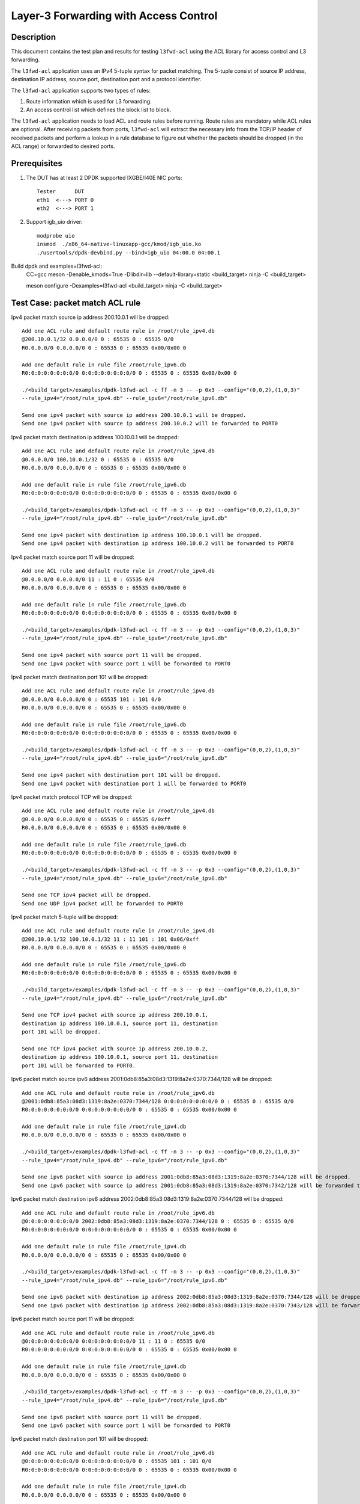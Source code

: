 .. SPDX-License-Identifier: BSD-3-Clause
   Copyright(c) 2014 Intel Corporation

======================================
Layer-3 Forwarding with Access Control
======================================

Description
===========

This document contains the test plan and results for testing
``l3fwd-acl`` using the ACL library for access control and L3
forwarding.

The ``l3fwd-acl`` application uses an IPv4 5-tuple syntax for packet
matching. The 5-tuple consist of source IP address, destination IP
address, source port, destination port and a protocol identifier.

The ``l3fwd-acl`` application supports two types of rules:

#. Route information which is used for L3 forwarding.
#. An access control list which defines the block list to block.

The ``l3fwd-acl`` application needs to load ACL and route rules before
running. Route rules are mandatory while ACL rules are optional. After
receiving packets from ports, ``l3fwd-acl`` will extract the necessary
info from the TCP/IP header of received packets and perform a lookup
in a rule database to figure out whether the packets should be dropped
(in the ACL range) or forwarded to desired ports.


Prerequisites
=============

1. The DUT has at least 2 DPDK supported IXGBE/I40E NIC ports::

    Tester      DUT
    eth1  <---> PORT 0
    eth2  <---> PORT 1

2. Support igb_uio driver::

    modprobe uio
    insmod  ./x86_64-native-linuxapp-gcc/kmod/igb_uio.ko
    ./usertools/dpdk-devbind.py --bind=igb_uio 04:00.0 04:00.1

Build dpdk and examples=l3fwd-acl:
   CC=gcc meson -Denable_kmods=True -Dlibdir=lib  --default-library=static <build_target>
   ninja -C <build_target>

   meson configure -Dexamples=l3fwd-acl <build_target>
   ninja -C <build_target>

Test Case: packet match ACL rule
================================

Ipv4 packet match source ip address 200.10.0.1 will be dropped::

    Add one ACL rule and default route rule in /root/rule_ipv4.db
    @200.10.0.1/32 0.0.0.0/0 0 : 65535 0 : 65535 0/0
    R0.0.0.0/0 0.0.0.0/0 0 : 65535 0 : 65535 0x00/0x00 0

    Add one default rule in rule file /root/rule_ipv6.db
    R0:0:0:0:0:0:0:0/0 0:0:0:0:0:0:0:0/0 0 : 65535 0 : 65535 0x00/0x00 0

    ./<build_target>/examples/dpdk-l3fwd-acl -c ff -n 3 -- -p 0x3 --config="(0,0,2),(1,0,3)"
    --rule_ipv4="/root/rule_ipv4.db" --rule_ipv6="/root/rule_ipv6.db"

    Send one ipv4 packet with source ip address 200.10.0.1 will be dropped.
    Send one ipv4 packet with source ip address 200.10.0.2 will be forwarded to PORT0

Ipv4 packet match destination ip address 100.10.0.1 will be dropped::

    Add one ACL rule and default route rule in /root/rule_ipv4.db
    @0.0.0.0/0 100.10.0.1/32 0 : 65535 0 : 65535 0/0
    R0.0.0.0/0 0.0.0.0/0 0 : 65535 0 : 65535 0x00/0x00 0

    Add one default rule in rule file /root/rule_ipv6.db
    R0:0:0:0:0:0:0:0/0 0:0:0:0:0:0:0:0/0 0 : 65535 0 : 65535 0x00/0x00 0

    ./<build_target>/examples/dpdk-l3fwd-acl -c ff -n 3 -- -p 0x3 --config="(0,0,2),(1,0,3)"
    --rule_ipv4="/root/rule_ipv4.db" --rule_ipv6="/root/rule_ipv6.db"

    Send one ipv4 packet with destination ip address 100.10.0.1 will be dropped.
    Send one ipv4 packet with destination ip address 100.10.0.2 will be forwarded to PORT0

Ipv4 packet match source port 11 will be dropped::

    Add one ACL rule and default route rule in /root/rule_ipv4.db
    @0.0.0.0/0 0.0.0.0/0 11 : 11 0 : 65535 0/0
    R0.0.0.0/0 0.0.0.0/0 0 : 65535 0 : 65535 0x00/0x00 0

    Add one default rule in rule file /root/rule_ipv6.db
    R0:0:0:0:0:0:0:0/0 0:0:0:0:0:0:0:0/0 0 : 65535 0 : 65535 0x00/0x00 0

    ./<build_target>/examples/dpdk-l3fwd-acl -c ff -n 3 -- -p 0x3 --config="(0,0,2),(1,0,3)"
    --rule_ipv4="/root/rule_ipv4.db" --rule_ipv6="/root/rule_ipv6.db"

    Send one ipv4 packet with source port 11 will be dropped.
    Send one ipv4 packet with source port 1 will be forwarded to PORT0

Ipv4 packet match destination port 101 will be dropped::

    Add one ACL rule and default route rule in /root/rule_ipv4.db
    @0.0.0.0/0 0.0.0.0/0 0 : 65535 101 : 101 0/0
    R0.0.0.0/0 0.0.0.0/0 0 : 65535 0 : 65535 0x00/0x00 0

    Add one default rule in rule file /root/rule_ipv6.db
    R0:0:0:0:0:0:0:0/0 0:0:0:0:0:0:0:0/0 0 : 65535 0 : 65535 0x00/0x00 0

    ./<build_target>/examples/dpdk-l3fwd-acl -c ff -n 3 -- -p 0x3 --config="(0,0,2),(1,0,3)"
    --rule_ipv4="/root/rule_ipv4.db" --rule_ipv6="/root/rule_ipv6.db"

    Send one ipv4 packet with destination port 101 will be dropped.
    Send one ipv4 packet with destination port 1 will be forwarded to PORT0

Ipv4 packet match protocol TCP will be dropped::

    Add one ACL rule and default route rule in /root/rule_ipv4.db
    @0.0.0.0/0 0.0.0.0/0 0 : 65535 0 : 65535 6/0xff
    R0.0.0.0/0 0.0.0.0/0 0 : 65535 0 : 65535 0x00/0x00 0

    Add one default rule in rule file /root/rule_ipv6.db
    R0:0:0:0:0:0:0:0/0 0:0:0:0:0:0:0:0/0 0 : 65535 0 : 65535 0x00/0x00 0

    ./<build_target>/examples/dpdk-l3fwd-acl -c ff -n 3 -- -p 0x3 --config="(0,0,2),(1,0,3)"
    --rule_ipv4="/root/rule_ipv4.db" --rule_ipv6="/root/rule_ipv6.db"

    Send one TCP ipv4 packet will be dropped.
    Send one UDP ipv4 packet will be forwarded to PORT0

Ipv4 packet match 5-tuple will be dropped::

    Add one ACL rule and default route rule in /root/rule_ipv4.db
    @200.10.0.1/32 100.10.0.1/32 11 : 11 101 : 101 0x06/0xff
    R0.0.0.0/0 0.0.0.0/0 0 : 65535 0 : 65535 0x00/0x00 0

    Add one default rule in rule file /root/rule_ipv6.db
    R0:0:0:0:0:0:0:0/0 0:0:0:0:0:0:0:0/0 0 : 65535 0 : 65535 0x00/0x00 0

    ./<build_target>/examples/dpdk-l3fwd-acl -c ff -n 3 -- -p 0x3 --config="(0,0,2),(1,0,3)"
    --rule_ipv4="/root/rule_ipv4.db" --rule_ipv6="/root/rule_ipv6.db"

    Send one TCP ipv4 packet with source ip address 200.10.0.1,
    destination ip address 100.10.0.1, source port 11, destination
    port 101 will be dropped.

    Send one TCP ipv4 packet with source ip address 200.10.0.2,
    destination ip address 100.10.0.1, source port 11, destination
    port 101 will be forwarded to PORT0.

Ipv6 packet match source ipv6 address 2001:0db8:85a3:08d3:1319:8a2e:0370:7344/128 will be dropped::

    Add one ACL rule and default route rule in /root/rule_ipv6.db
    @2001:0db8:85a3:08d3:1319:8a2e:0370:7344/128 0:0:0:0:0:0:0:0/0 0 : 65535 0 : 65535 0/0
    R0:0:0:0:0:0:0:0/0 0:0:0:0:0:0:0:0/0 0 : 65535 0 : 65535 0x00/0x00 0

    Add one default rule in rule file /root/rule_ipv4.db
    R0.0.0.0/0 0.0.0.0/0 0 : 65535 0 : 65535 0x00/0x00 0

    ./<build_target>/examples/dpdk-l3fwd-acl -c ff -n 3 -- -p 0x3 --config="(0,0,2),(1,0,3)"
    --rule_ipv4="/root/rule_ipv4.db" --rule_ipv6="/root/rule_ipv6.db"

    Send one ipv6 packet with source ip address 2001:0db8:85a3:08d3:1319:8a2e:0370:7344/128 will be dropped.
    Send one ipv6 packet with source ip address 2001:0db8:85a3:08d3:1319:8a2e:0370:7342/128 will be forwarded to PORT0

Ipv6 packet match destination ipv6 address 2002:0db8:85a3:08d3:1319:8a2e:0370:7344/128  will be dropped::

    Add one ACL rule and default route rule in /root/rule_ipv6.db
    @0:0:0:0:0:0:0:0/0 2002:0db8:85a3:08d3:1319:8a2e:0370:7344/128 0 : 65535 0 : 65535 0/0
    R0:0:0:0:0:0:0:0/0 0:0:0:0:0:0:0:0/0 0 : 65535 0 : 65535 0x00/0x00 0

    Add one default rule in rule file /root/rule_ipv4.db
    R0.0.0.0/0 0.0.0.0/0 0 : 65535 0 : 65535 0x00/0x00 0

    ./<build_target>/examples/dpdk-l3fwd-acl -c ff -n 3 -- -p 0x3 --config="(0,0,2),(1,0,3)"
    --rule_ipv4="/root/rule_ipv4.db" --rule_ipv6="/root/rule_ipv6.db"

    Send one ipv6 packet with destination ip address 2002:0db8:85a3:08d3:1319:8a2e:0370:7344/128 will be dropped.
    Send one ipv6 packet with destination ip address 2002:0db8:85a3:08d3:1319:8a2e:0370:7343/128 will be forwarded to PORT0

Ipv6 packet match source port 11 will be dropped::

    Add one ACL rule and default route rule in /root/rule_ipv6.db
    @0:0:0:0:0:0:0:0/0 0:0:0:0:0:0:0:0/0 11 : 11 0 : 65535 0/0
    R0:0:0:0:0:0:0:0/0 0:0:0:0:0:0:0:0/0 0 : 65535 0 : 65535 0x00/0x00 0

    Add one default rule in rule file /root/rule_ipv4.db
    R0.0.0.0/0 0.0.0.0/0 0 : 65535 0 : 65535 0x00/0x00 0

    ./<build_target>/examples/dpdk-l3fwd-acl -c ff -n 3 -- -p 0x3 --config="(0,0,2),(1,0,3)"
    --rule_ipv4="/root/rule_ipv4.db" --rule_ipv6="/root/rule_ipv6.db"

    Send one ipv6 packet with source port 11 will be dropped.
    Send one ipv6 packet with source port 1 will be forwarded to PORT0

Ipv6 packet match destination port 101 will be dropped::

    Add one ACL rule and default route rule in /root/rule_ipv6.db
    @0:0:0:0:0:0:0:0/0 0:0:0:0:0:0:0:0/0 0 : 65535 101 : 101 0/0
    R0:0:0:0:0:0:0:0/0 0:0:0:0:0:0:0:0/0 0 : 65535 0 : 65535 0x00/0x00 0

    Add one default rule in rule file /root/rule_ipv4.db
    R0.0.0.0/0 0.0.0.0/0 0 : 65535 0 : 65535 0x00/0x00 0

    ./<build_target>/examples/dpdk-l3fwd-acl -c ff -n 3 -- -p 0x3 --config="(0,0,2),(1,0,3)"
    --rule_ipv4="/root/rule_ipv4.db" --rule_ipv6="/root/rule_ipv6.db"

    Send one ipv6 packet with destination port 101 will be dropped.
    Send one ipv6 packet with destination port 1 will be forwarded to PORT0

Ipv6 packet match protocol TCP will be dropped::

    Add one ACL rule and default route rule in /root/rule_ipv6.db
    @0:0:0:0:0:0:0:0/0 0:0:0:0:0:0:0:0/0 0 : 65535 0 : 65535 6/0xff
    R0:0:0:0:0:0:0:0/0 0:0:0:0:0:0:0:0/0 0 : 65535 0 : 65535 0x00/0x00 0

    Add one default rule in rule file /root/rule_ipv4.db
    R0.0.0.0/0 0.0.0.0/0 0 : 65535 0 : 65535 0x00/0x00 0

    ./<build_target>/examples/dpdk-l3fwd-acl -c ff -n 3 -- -p 0x3 --config="(0,0,2),(1,0,3)"
    --rule_ipv4="/root/rule_ipv4.db" --rule_ipv6="/root/rule_ipv6.db"

    Send one TCP ipv6 packet will be dropped.
    Send one UDP ipv6 packet will be forwarded to PORT0

Ipv6 packet match 5-tuple will be dropped::

    Add one ACL rule and default route rule in /root/rule_ipv6.db
    @2001:0db8:85a3:08d3:1319:8a2e:0370:7344/128 2002:0db8:85a3:08d3:1319:8a2e:0370:7344/128 11 : 11 101 : 101 0x06/0xff
    R0:0:0:0:0:0:0:0/0 0:0:0:0:0:0:0:0/0 0 : 65535 0 : 65535 0x00/0x00 0

    Add one default rule in rule file /root/rule_ipv4.db
    R0.0.0.0/0 0.0.0.0/0 0 : 65535 0 : 65535 0x00/0x00 0

    ./<build_target>/examples/dpdk-l3fwd-acl -c ff -n 3 -- -p 0x3 --config="(0,0,2),(1,0,3)"
     --rule_ipv4="/root/rule_ipv4.db" --rule_ipv6="/root/rule_ipv6.db"

    Send one TCP ipv6 packet with source ip address 2001:0db8:85a3:08d3:1319:8a2e:0370:7344/128,
    destination ip address 2002:0db8:85a3:08d3:1319:8a2e:0370:7344/128,source port 11,
    destination port 101 will be dropped.

    Send one TCP ipv6 packet with source ip address 2001:0db8:85a3:08d3:1319:8a2e:0370:7344/128,
    destination ip address 2002:0db8:85a3:08d3:1319:8a2e:0370:7343/128, source port 11,
    destination port 101 will be forwarded to PORT0.


Test Case: packet match Exact route rule
========================================
Add two exact rule as below in rule_ipv4.db::

	R200.10.0.1/32 100.10.0.1/32 11 : 11 101 : 101 0x06/0xff 0
	R200.20.0.1/32 100.20.0.1/32 12 : 12 102 : 102 0x06/0xff 1

Add two exact rule as below in rule_ipv6.db::

	R2001:0db8:85a3:08d3:1319:8a2e:0370:7344/128 2002:0db8:85a3:08d3:1319:8a2e:0370:7344/128 11 : 11 101 : 101 0x06/0xff 0
	R2001:0db8:85a3:08d3:1319:8a2e:0370:7344/128 2002:0db8:85a3:08d3:1319:8a2e:0370:7344/128 12 : 12 102 : 102 0x06/0xff 1

Start l3fwd-acl and send packet::

    ./<build_target>/examples/dpdk-l3fwd-acl -c ff -n 3 -- -p 0x3 --config="(0,0,2),(1,0,3)"
    --rule_ipv4="/root/rule_ipv4.db" --rule_ipv6="/root/rule_ipv6.db"

    Send one TCP ipv4 packet with source ip address 200.10.0.1, destination
    ip address 100.10.0.1,source port 11, destination port 101 will be forward to PORT0.

    Send one TCP ipv4 packet with source ip address 200.20.0.1, destination
    ip address 100.20.0.1,source port 12, destination port 102 will be forward to PORT1.

    Send one TCP ipv6 packet with source ip address 2001:0db8:85a3:08d3:1319:8a2e:0370:7344,
    destination ip address 2002:0db8:85a3:08d3:1319:8a2e:0370:7344, source port 11,
    destination port 101 will be forward to PORT0.

    Send one TCP ipv6 packet with source ip address 2001:0db8:85a3:08d3:1319:8a2e:0370:7344,
    destination ip address 2002:0db8:85a3:08d3:1319:8a2e:0370:7344,source port 12,
    destination port 102 will be forward to PORT1.

Test Case: packet match LPM route rule
============================================
Add two LPM rule as below in rule_ipv4.db::

	R0.0.0.0/0 1.1.1.0/24 0 : 65535 0 : 65535 0x00/0x00 0
	R0.0.0.0/0 2.1.1.0/24 0 : 65535 0 : 65535 0x00/0x00 1

Add two LPM rule as below in rule_ipv6.db::

	R0:0:0:0:0:0:0:0/0 1:1:1:1:1:1:0:0/96 0 : 65535 0 : 65535 0x00/0x00 0
	R0:0:0:0:0:0:0:0/0 2:1:1:1:1:1:0:0/96 0 : 65535 0 : 65535 0x00/0x00 1

Start l3fwd-acl and send packet::

	./<build_target>/examples/dpdk-l3fwd-acl -c ff -n 3 -- -p 0x3 --config="(0,0,2),(1,0,3)"
	--rule_ipv4="/root/rule_ipv4.db" --rule_ipv6="/root/rule_ipv6.db"

	Send one TCP ipv4 packet with destination ip address 1.1.1.1 will be forward to PORT0.
	Send one TCP ipv4 packet with source ip address 2.1.1.1 will be forward to PORT1.

	Send one TCP ipv6 packet with destination ip address 1:1:1:1:1:1:0:0 will be forward to PORT0.
	Send one TCP ipv6 packet with source ip address 2:1:1:1:1:1:0:0 will be forward to PORT1.

Test Case: packet match by scalar function
============================================
Packet match 5-tuple will be dropped::

    Add one ACL rule and default route rule in rule_ipv4.db
    @200.10.0.1/32 100.10.0.1/32 11 : 11 101 : 101 0x06/0xff
    R0.0.0.0/0 0.0.0.0/0 0 : 65535 0 : 65535 0x00/0x00 0

    Add one ACL rule and default route rule in rule_ipv6.db
    @2001:0db8:85a3:08d3:1319:8a2e:0370:7344/128 2002:0db8:85a3:08d3:1319:8a2e:0370:7344/101 11 : 11 101 : 101 0x06/0xff
    R0:0:0:0:0:0:0:0/0 0:0:0:0:0:0:0:0/0 0 : 65535 0 : 65535 0x00/0x00 0

    ./<build_target>/examples/dpdk-l3fwd-acl -c ff -n 3 -- -p 0x3 --config="(0,0,2),(1,0,3)"
    --rule_ipv4="/root/rule_ipv4.db" --rule_ipv6="/root/rule_ipv6.db" --scalar

    Send one TCP ipv4 packet with source ip address 200.10.0.1, destination ip address 100.10.0.1,
    source port 11, destination port 101 will be dropped.
    Send one TCP ipv4 packet with source ip address 200.10.0.2, destination ip address 100.10.0.1,
    source port 11, destination port 101 will be forwarded to PORT0.

    Send one TCP ipv6 packet with source ip address 2001:0db8:85a3:08d3:1319:8a2e:0370:7344/128,
    destination ip address 2002:0db8:85a3:08d3:1319:8a2e:0370:7344/101, source port 11,
    destination port 101 will be dropped.

    Send one TCP ipv6 packet with source ip address 2001:0db8:85a3:08d3:1319:8a2e:0370:7343,
    destination ip address 2002:0db8:85a3:08d3:1319:8a2e:0370:7344, source port 11,
    destination port 101 will be forwarded to PORT0.

Test Case: Invalid ACL rule
============================================
Add two ACL rule as below in rule_ipv4.db::

	R0.0.0.0/0 1.1.1.0/24 12 : 11 : 65535 0x00/0x00 0
	R0.0.0.0/0 2.1.1.0/24 0 : 65535 0 : 65535 0x00/0x00 1

Add two ACL rule as below in rule_ipv6.db::

	R0:0:0:0:0:0:0:0/0 1:1:1:1:1:1:0:0/96 0 : 65535 0 : 65535 0
	R0:0:0:0:0:0:0:0/0 2:1:1:1:1:1:0:0/96 0 : 65535 0 : 65535 0x00/0x00 1

Start l3fwd-acl::

    ./<build_target>/examples/dpdk-l3fwd-acl -c ff -n 3 -- -p 0x3 --config="(0,0,2),(1,0,3)"
    --rule_ipv4="/root/rule_ipv4.db" --rule_ipv6="/root/rule_ipv6.db"

    The l3fwdacl will not set up because of ivalid ACL rule.
